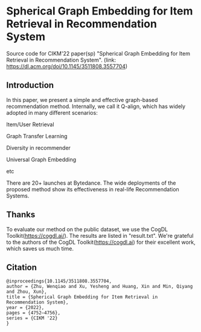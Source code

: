 * Spherical Graph Embedding for Item Retrieval in Recommendation System

Source code for CIKM'22 paper(sp) "Spherical Graph Embedding for Item Retrieval in Recommendation System". 
(link: https://dl.acm.org/doi/10.1145/3511808.3557704)

** Introduction
In this paper, we present a simple and effective graph-based recommendation method. Internally, we call it Q-align, which has widely
adopted in many different scenarios:
****** Item/User Retrieval
****** Graph Transfer Learning
****** Diversity in recommender
****** Universal Graph Embedding
****** etc

There are 20+ launches at Bytedance. The wide deployments of the proposed method show its effectiveness in real-life Recommendation Systems.

** Thanks
To evaluate our method on the public dataset, we use the CogDL Toolkit(https://cogdl.ai/).
The results are listed in "result.txt".
We're grateful to the authors of the CogDL Toolkit(https://cogdl.ai) for their excellent work, which saves us much time.

   
** Citation
#+begin_src
@inproceedings{10.1145/3511808.3557704,
author = {Zhu, Wenqiao and Xu, Yesheng and Huang, Xin and Min, Qiyang and Zhou, Xun},
title = {Spherical Graph Embedding for Item Retrieval in Recommendation System},
year = {2022},
pages = {4752–4756},
series = {CIKM '22}
}
#+end_src
